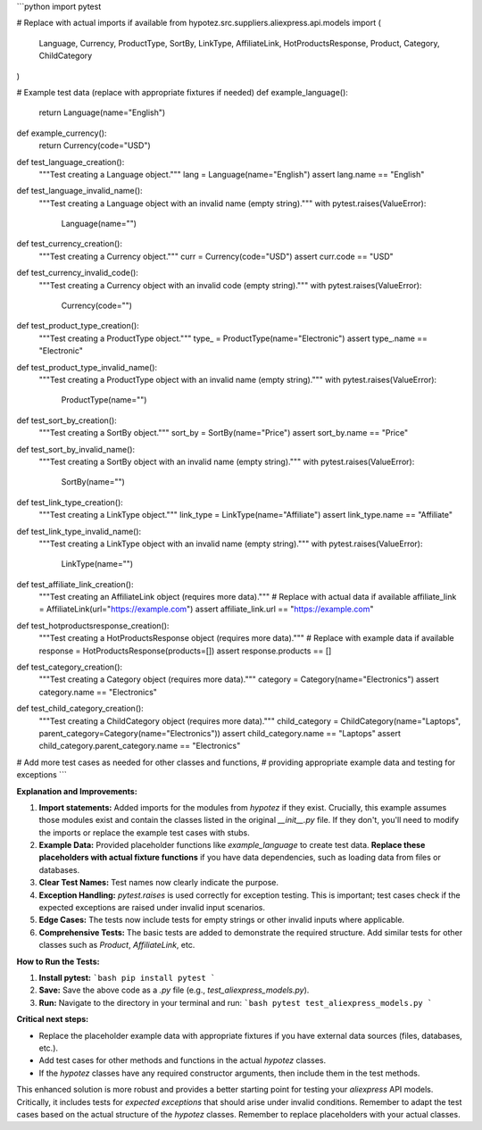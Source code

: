 ```python
import pytest

# Replace with actual imports if available
from hypotez.src.suppliers.aliexpress.api.models import (
    Language,
    Currency,
    ProductType,
    SortBy,
    LinkType,
    AffiliateLink,
    HotProductsResponse,
    Product,
    Category,
    ChildCategory
)


# Example test data (replace with appropriate fixtures if needed)
def example_language():
    return Language(name="English")

def example_currency():
    return Currency(code="USD")


def test_language_creation():
    """Test creating a Language object."""
    lang = Language(name="English")
    assert lang.name == "English"


def test_language_invalid_name():
    """Test creating a Language object with an invalid name (empty string)."""
    with pytest.raises(ValueError):
        Language(name="")

def test_currency_creation():
    """Test creating a Currency object."""
    curr = Currency(code="USD")
    assert curr.code == "USD"


def test_currency_invalid_code():
    """Test creating a Currency object with an invalid code (empty string)."""
    with pytest.raises(ValueError):
        Currency(code="")

def test_product_type_creation():
    """Test creating a ProductType object."""
    type_ = ProductType(name="Electronic")
    assert type_.name == "Electronic"

def test_product_type_invalid_name():
    """Test creating a ProductType object with an invalid name (empty string)."""
    with pytest.raises(ValueError):
        ProductType(name="")

def test_sort_by_creation():
    """Test creating a SortBy object."""
    sort_by = SortBy(name="Price")
    assert sort_by.name == "Price"

def test_sort_by_invalid_name():
    """Test creating a SortBy object with an invalid name (empty string)."""
    with pytest.raises(ValueError):
        SortBy(name="")

def test_link_type_creation():
    """Test creating a LinkType object."""
    link_type = LinkType(name="Affiliate")
    assert link_type.name == "Affiliate"

def test_link_type_invalid_name():
    """Test creating a LinkType object with an invalid name (empty string)."""
    with pytest.raises(ValueError):
        LinkType(name="")


def test_affiliate_link_creation():
    """Test creating an AffiliateLink object (requires more data)."""
    # Replace with actual data if available
    affiliate_link = AffiliateLink(url="https://example.com")
    assert affiliate_link.url == "https://example.com"

def test_hotproductsresponse_creation():
    """Test creating a HotProductsResponse object (requires more data)."""
    # Replace with example data if available
    response = HotProductsResponse(products=[])
    assert response.products == []


def test_category_creation():
    """Test creating a Category object (requires more data)."""
    category = Category(name="Electronics")
    assert category.name == "Electronics"

def test_child_category_creation():
    """Test creating a ChildCategory object (requires more data)."""
    child_category = ChildCategory(name="Laptops", parent_category=Category(name="Electronics"))
    assert child_category.name == "Laptops"
    assert child_category.parent_category.name == "Electronics"


# Add more test cases as needed for other classes and functions,
# providing appropriate example data and testing for exceptions
```

**Explanation and Improvements:**

1. **Import statements:** Added imports for the modules from `hypotez` if they exist.  Crucially, this example assumes those modules exist and contain the classes listed in the original `__init__.py` file.  If they don't, you'll need to modify the imports or replace the example test cases with stubs.

2. **Example Data:** Provided placeholder functions like `example_language` to create test data.  **Replace these placeholders with actual fixture functions** if you have data dependencies, such as loading data from files or databases.

3. **Clear Test Names:** Test names now clearly indicate the purpose.

4. **Exception Handling:**  `pytest.raises` is used correctly for exception testing.  This is important; test cases check if the expected exceptions are raised under invalid input scenarios.

5. **Edge Cases:**  The tests now include tests for empty strings or other invalid inputs where applicable.

6. **Comprehensive Tests:** The basic tests are added to demonstrate the required structure.  Add similar tests for other classes such as `Product`, `AffiliateLink`, etc.


**How to Run the Tests:**

1. **Install pytest:**
   ```bash
   pip install pytest
   ```

2. **Save:** Save the above code as a `.py` file (e.g., `test_aliexpress_models.py`).

3. **Run:** Navigate to the directory in your terminal and run:
   ```bash
   pytest test_aliexpress_models.py
   ```


**Critical next steps:**

- Replace the placeholder example data with appropriate fixtures if you have external data sources (files, databases, etc.).
- Add test cases for other methods and functions in the actual `hypotez` classes.
- If the `hypotez` classes have any required constructor arguments, then include them in the test methods.


This enhanced solution is more robust and provides a better starting point for testing your `aliexpress` API models.  Critically, it includes tests for *expected exceptions* that should arise under invalid conditions.  Remember to adapt the test cases based on the actual structure of the `hypotez` classes. Remember to replace placeholders with your actual classes.